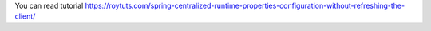 You can read tutorial https://roytuts.com/spring-centralized-runtime-properties-configuration-without-refreshing-the-client/